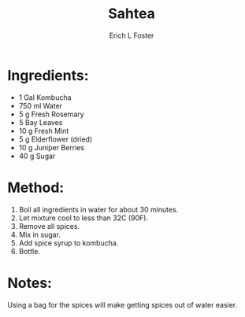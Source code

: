 #+TITLE:       Sahtea
#+AUTHOR:      Erich L Foster
#+EMAIL:       erichlf@gmail.com
#+URI:         /Recipes/Kombucha/Sahtea
#+KEYWORDS:    kombucha
#+TAGS:        :kombucha:
#+LANGUAGE:    en
#+OPTIONS:     H:3 num:nil toc:nil \n:nil ::t |:t ^:nil -:nil f:t *:t <:t
#+DESCRIPTION: Sahtea
* Ingredients:
- 1 Gal Kombucha
- 750 ml Water
- 5 g Fresh Rosemary
- 5 Bay Leaves
- 10 g Fresh Mint
- 5 g Elderflower (dried)
- 10 g Juniper Berries
- 40 g Sugar

* Method:
1. Boil all ingredients in water for about 30 minutes.
2. Let mixture cool to less than 32C (90F).
3. Remove all spices.
4. Mix in sugar.
5. Add spice syrup to kombucha.
6. Bottle.

* Notes:
Using a bag for the spices will make getting spices out of water easier.
